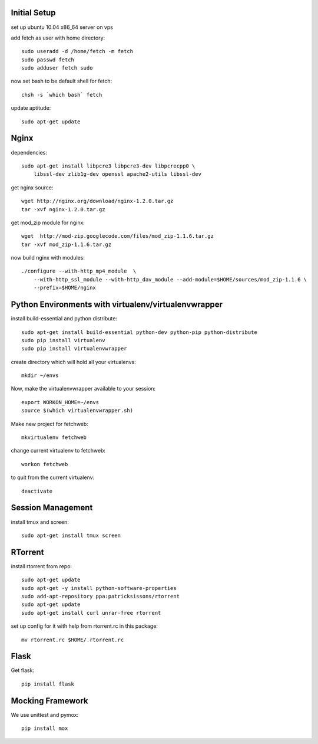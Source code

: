 Initial Setup
=============

set up ubuntu 10.04 x86_64 server on vps

add fetch as user with home directory::

  sudo useradd -d /home/fetch -m fetch
  sudo passwd fetch
  sudo adduser fetch sudo

now set bash to be default shell for fetch::

  chsh -s `which bash` fetch

update aptitude::

  sudo apt-get update

Nginx
=====

dependencies::

  sudo apt-get install libpcre3 libpcre3-dev libpcrecpp0 \
      libssl-dev zlib1g-dev openssl apache2-utils libssl-dev

get nginx source::

  wget http://nginx.org/download/nginx-1.2.0.tar.gz
  tar -xvf nginx-1.2.0.tar.gz

get mod_zip module for nginx::

  wget  http://mod-zip.googlecode.com/files/mod_zip-1.1.6.tar.gz
  tar -xvf mod_zip-1.1.6.tar.gz

now build nginx with modules::

  ./configure --with-http_mp4_module  \
      --with-http_ssl_module --with-http_dav_module --add-module=$HOME/sources/mod_zip-1.1.6 \
      --prefix=$HOME/nginx


Python Environments with virtualenv/virtualenvwrapper
=====================================================

install build-essential and python distribute::

  sudo apt-get install build-essential python-dev python-pip python-distribute
  sudo pip install virtualenv
  sudo pip install virtualenvwrapper

create directory which will hold all your virtualenvs::

  mkdir ~/envs

Now, make the virtualenvwrapper available to your session::

  export WORKON_HOME=~/envs
  source $(which virtualenvwrapper.sh)

Make new project for fetchweb::

  mkvirtualenv fetchweb

change current virtualenv to fetchweb::

  workon fetchweb

to quit from the current virtualenv::

  deactivate

Session Management
==================
install tmux and screen::

  sudo apt-get install tmux screen

RTorrent
========

install rtorrent from repo::

  sudo apt-get update
  sudo apt-get -y install python-software-properties
  sudo add-apt-repository ppa:patricksissons/rtorrent
  sudo apt-get update
  sudo apt-get install curl unrar-free rtorrent

set up config for it with help from rtorrent.rc in this package::

  mv rtorrent.rc $HOME/.rtorrent.rc

Flask
=====

Get flask::

  pip install flask

Mocking Framework
=================

We use unittest and pymox::

  pip install mox







